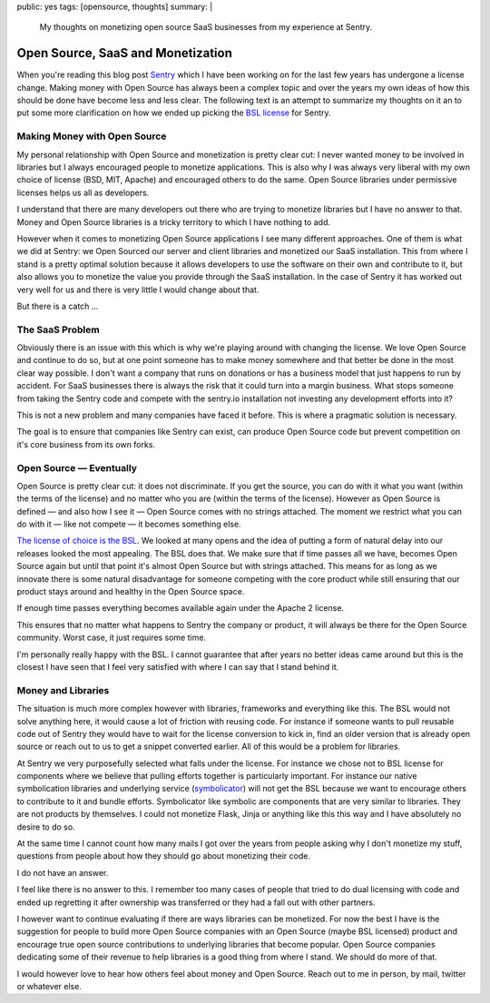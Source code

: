 public: yes
tags: [opensource, thoughts]
summary: |
  My thoughts on monetizing open source SaaS businesses from my experience
  at Sentry.

Open Source, SaaS and Monetization
==================================

When you're reading this blog post `Sentry <https://sentry.io/>`__ which I
have been working on for the last few years has undergone a license
change.  Making money with Open Source has always been a complex topic and
over the years my own ideas of how this should be done have become less and
less clear.  The following text is an attempt to summarize my thoughts on
it an to put some more clarification on how we ended up picking the `BSL
license <https://mariadb.com/bsl11/>`__ for Sentry.


Making Money with Open Source
-----------------------------

My personal relationship with Open Source and monetization is pretty
clear cut: I never wanted money to be involved in libraries but I always
encouraged people to monetize applications.  This is also why I was always
very liberal with my own choice of license (BSD, MIT, Apache) and
encouraged others to do the same.  Open Source libraries under permissive
licenses helps us all as developers.

I understand that there are many developers out there who are trying to
monetize libraries but I have no answer to that.  Money and Open Source
libraries is a tricky territory to which I have nothing to add.

However when it comes to monetizing Open Source applications I see many
different approaches.  One of them is what we did at Sentry: we Open
Sourced our server and client libraries and monetized our SaaS
installation.  This from where I stand is a pretty optimal solution
because it allows developers to use the software on their own and
contribute to it, but also allows you to monetize the value you provide
through the SaaS installation.  In the case of Sentry it has worked out
very well for us and there is very little I would change about that.

But there is a catch …


The SaaS Problem
----------------

Obviously there is an issue with this which is why we're playing around
with changing the license.  We love Open Source and continue to do so, but
at one point someone has to make money somewhere and that better be done
in the most clear way possible.  I don't want a company that runs on
donations or has a business model that just happens to run by accident.
For SaaS businesses there is always the risk that it could turn into a
margin business.  What stops someone from taking the Sentry code and
compete with the sentry.io installation not investing any development
efforts into it?

This is not a new problem and many companies have faced it before.  This
is where a pragmatic solution is necessary.

The goal is to ensure that companies like Sentry can exist, can produce
Open Source code but prevent competition on it's core business from its
own forks.


Open Source — Eventually
------------------------

Open Source is pretty clear cut: it does not discriminate.  If you get the
source, you can do with it what you want (within the terms of the
license) and no matter who you are (within the terms of the license).
However as Open Source is defined — and also how I see it — Open Source
comes with no strings attached.  The moment we restrict what you can do
with it — like not compete — it becomes something else.

`The license of choice is the BSL
<https://blog.sentry.io/2019/11/06/relicensing-sentry>`__.  We looked at
many opens and the idea of putting a form of natural delay into our
releases looked the most appealing.  The BSL does that.  We make sure that
if time passes all we have, becomes Open Source again but until that point
it's almost Open Source but with strings attached.  This means for as long
as we innovate there is some natural disadvantage for someone competing
with the core product while still ensuring that our product stays around
and healthy in the Open Source space.

If enough time passes everything becomes available again under the Apache
2 license.

This ensures that no matter what happens to Sentry the company or product,
it will always be there for the Open Source community.  Worst case, it
just requires some time.

I'm personally really happy with the BSL.  I cannot guarantee that after
years no better ideas came around but this is the closest I have seen that
I feel very satisfied with where I can say that I stand behind it.


Money and Libraries
-------------------

The situation is much more complex however with libraries, frameworks and
everything like this.  The BSL would not solve anything here, it would
cause a lot of friction with reusing code.  For instance if someone wants
to pull reusable code out of Sentry they would have to wait for the
license conversion to kick in, find an older version that is already open
source or reach out to us to get a snippet converted earlier.  All of this
would be a problem for libraries.

At Sentry we very purposefully selected what falls under the license.
For instance we chose not to BSL license for components where we believe
that pulling efforts together is particularly important.  For instance our
native symbolication libraries and underlying service (`symbolicator
<https://blog.sentry.io/2019/11/06/relicensing-sentry>`__) will not get
the BSL because we want to encourage others to contribute to it and bundle
efforts.  Symbolicator like symbolic are components that are very similar
to libraries.  They are not products by themselves.  I could not monetize
Flask, Jinja or anything like this this way and I have absolutely no
desire to do so.

At the same time I cannot count how many mails I got over the years from
people asking why I don't monetize my stuff, questions from people about
how they should go about monetizing their code.

I do not have an answer.

I feel like there is no answer to this.  I remember too many cases of
people that tried to do dual licensing with code and ended up regretting
it after ownership was transferred or they had a fall out with other
partners.

I however want to continue evaluating if there are ways libraries can be
monetized.  For now the best I have is the suggestion for people to build
more Open Source companies with an Open Source (maybe BSL licensed)
product and encourage true open source contributions to underlying
libraries that become popular.  Open Source companies dedicating some of
their revenue to help libraries is a good thing from where I stand.  We
should do more of that.

I would however love to hear how others feel about money and Open Source.
Reach out to me in person, by mail, twitter or whatever else.
